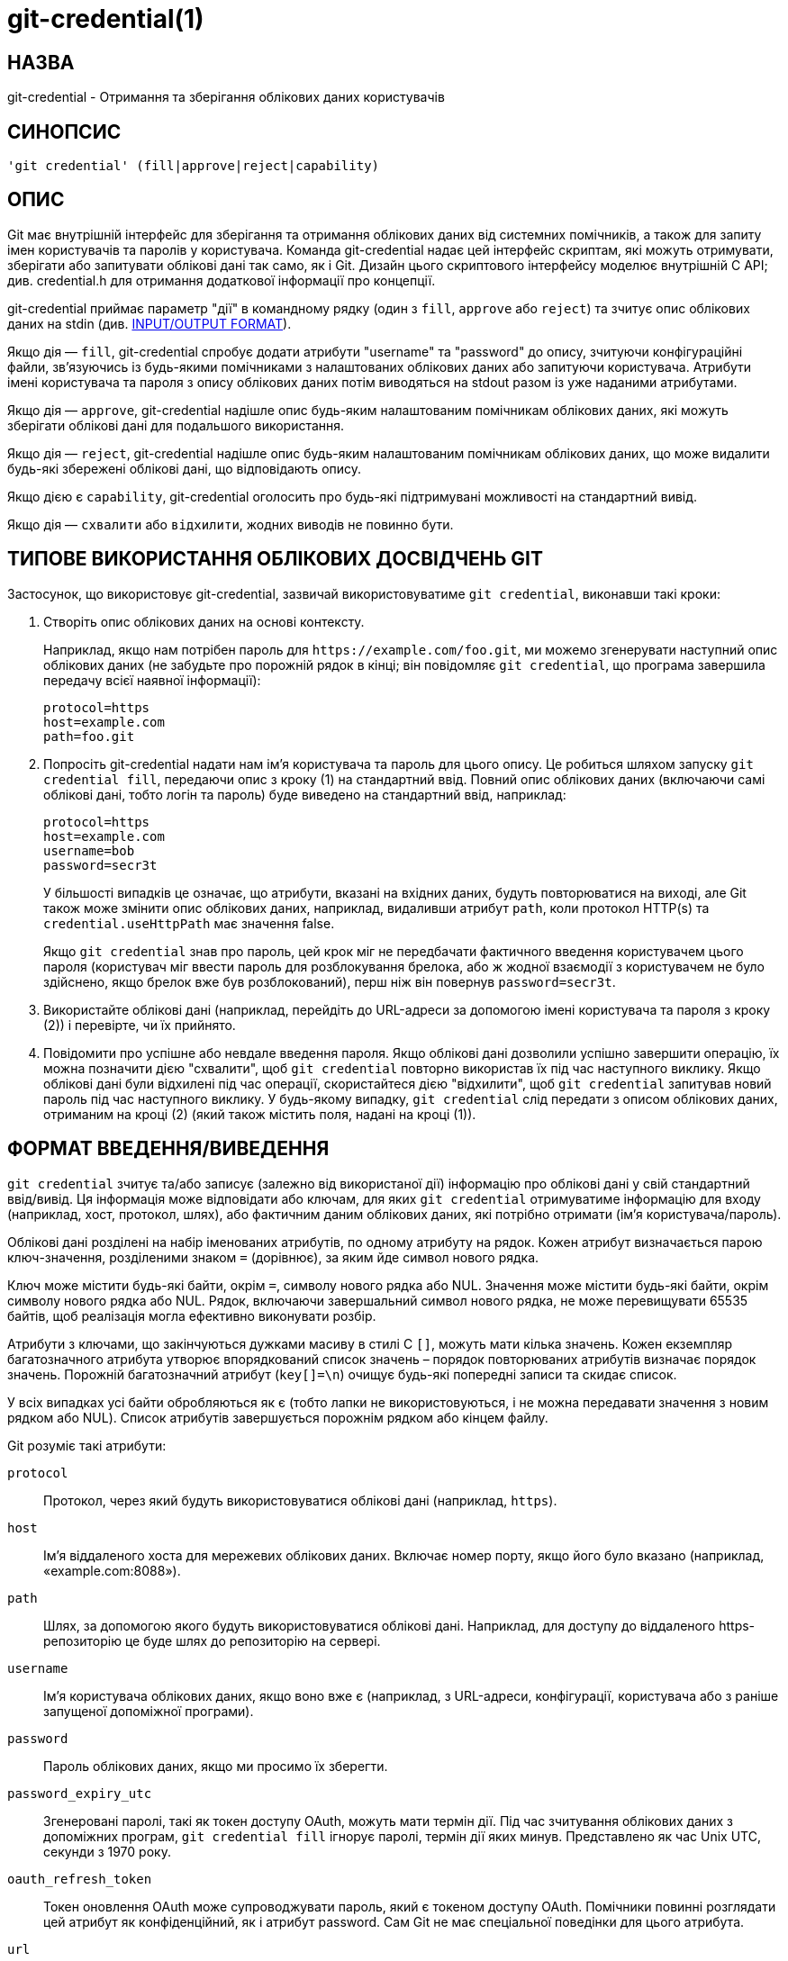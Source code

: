 git-credential(1)
=================

НАЗВА
-----
git-credential - Отримання та зберігання облікових даних користувачів

СИНОПСИС
--------
------------------
'git credential' (fill|approve|reject|capability)
------------------

ОПИС
----

Git має внутрішній інтерфейс для зберігання та отримання облікових даних від системних помічників, а також для запиту імен користувачів та паролів у користувача. Команда git-credential надає цей інтерфейс скриптам, які можуть отримувати, зберігати або запитувати облікові дані так само, як і Git. Дизайн цього скриптового інтерфейсу моделює внутрішній C API; див. credential.h для отримання додаткової інформації про концепції.

git-credential приймає параметр "дії" в командному рядку (один з `fill`, `approve` або `reject`) та зчитує опис облікових даних на stdin (див. <<IOFMT,INPUT/OUTPUT FORMAT>>).

Якщо дія — `fill`, git-credential спробує додати атрибути "username" та "password" до опису, зчитуючи конфігураційні файли, зв'язуючись із будь-якими помічниками з налаштованих облікових даних або запитуючи користувача. Атрибути імені користувача та пароля з опису облікових даних потім виводяться на stdout разом із уже наданими атрибутами.

Якщо дія — `approve`, git-credential надішле опис будь-яким налаштованим помічникам облікових даних, які можуть зберігати облікові дані для подальшого використання.

Якщо дія — `reject`, git-credential надішле опис будь-яким налаштованим помічникам облікових даних, що може видалити будь-які збережені облікові дані, що відповідають опису.

Якщо дією є `capability`, git-credential оголосить про будь-які підтримувані можливості на стандартний вивід.

Якщо дія — `схвалити` або `відхилити`, жодних виводів не повинно бути.

ТИПОВЕ ВИКОРИСТАННЯ ОБЛІКОВИХ ДОСВІДЧЕНЬ GIT
--------------------------------------------

Застосунок, що використовує git-credential, зазвичай використовуватиме `git credential`, виконавши такі кроки:

  1. Створіть опис облікових даних на основі контексту.
+
Наприклад, якщо нам потрібен пароль для `https://example.com/foo.git`, ми можемо згенерувати наступний опис облікових даних (не забудьте про порожній рядок в кінці; він повідомляє `git credential`, що програма завершила передачу всієї наявної інформації):

	 protocol=https
	 host=example.com
	 path=foo.git

  2. Попросіть git-credential надати нам ім'я користувача та пароль для цього опису. Це робиться шляхом запуску `git credential fill`, передаючи опис з кроку (1) на стандартний ввід. Повний опис облікових даних (включаючи самі облікові дані, тобто логін та пароль) буде виведено на стандартний ввід, наприклад:

	protocol=https
	host=example.com
	username=bob
	password=secr3t
+
У більшості випадків це означає, що атрибути, вказані на вхідних даних, будуть повторюватися на виході, але Git також може змінити опис облікових даних, наприклад, видаливши атрибут `path`, коли протокол HTTP(s) та `credential.useHttpPath` має значення false.
+
Якщо `git credential` знав про пароль, цей крок міг не передбачати фактичного введення користувачем цього пароля (користувач міг ввести пароль для розблокування брелока, або ж жодної взаємодії з користувачем не було здійснено, якщо брелок вже був розблокований), перш ніж він повернув `password=secr3t`.

  3. Використайте облікові дані (наприклад, перейдіть до URL-адреси за допомогою імені користувача та пароля з кроку (2)) і перевірте, чи їх прийнято.

  4. Повідомити про успішне або невдале введення пароля. Якщо облікові дані дозволили успішно завершити операцію, їх можна позначити дією "схвалити", щоб `git credential` повторно використав їх під час наступного виклику. Якщо облікові дані були відхилені під час операції, скористайтеся дією "відхилити", щоб `git credential` запитував новий пароль під час наступного виклику. У будь-якому випадку, `git credential` слід передати з описом облікових даних, отриманим на кроці (2) (який також містить поля, надані на кроці (1)).

[[IOFMT]]
ФОРМАТ ВВЕДЕННЯ/ВИВЕДЕННЯ
-------------------------

`git credential` зчитує та/або записує (залежно від використаної дії) інформацію про облікові дані у свій стандартний ввід/вивід. Ця інформація може відповідати або ключам, для яких `git credential` отримуватиме інформацію для входу (наприклад, хост, протокол, шлях), або фактичним даним облікових даних, які потрібно отримати (ім'я користувача/пароль).

Облікові дані розділені на набір іменованих атрибутів, по одному атрибуту на рядок. Кожен атрибут визначається парою ключ-значення, розділеними знаком `=` (дорівнює), за яким йде символ нового рядка.

Ключ може містити будь-які байти, окрім `=`, символу нового рядка або NUL. Значення може містити будь-які байти, окрім символу нового рядка або NUL. Рядок, включаючи завершальний символ нового рядка, не може перевищувати 65535 байтів, щоб реалізація могла ефективно виконувати розбір.

Атрибути з ключами, що закінчуються дужками масиву в стилі C `[]`, можуть мати кілька значень. Кожен екземпляр багатозначного атрибута утворює впорядкований список значень – порядок повторюваних атрибутів визначає порядок значень. Порожній багатозначний атрибут (`key[]=\n`) очищує будь-які попередні записи та скидає список.

У всіх випадках усі байти обробляються як є (тобто лапки не використовуються, і не можна передавати значення з новим рядком або NUL). Список атрибутів завершується порожнім рядком або кінцем файлу.

Git розуміє такі атрибути:

`protocol`::

	Протокол, через який будуть використовуватися облікові дані (наприклад, `https`).

`host`::

	Ім’я віддаленого хоста для мережевих облікових даних. Включає номер порту, якщо його було вказано (наприклад, «example.com:8088»).

`path`::

	Шлях, за допомогою якого будуть використовуватися облікові дані. Наприклад, для доступу до віддаленого https-репозиторію це буде шлях до репозиторію на сервері.

`username`::

	Ім'я користувача облікових даних, якщо воно вже є (наприклад, з URL-адреси, конфігурації, користувача або з раніше запущеної допоміжної програми).

`password`::

	Пароль облікових даних, якщо ми просимо їх зберегти.

`password_expiry_utc`::

	Згенеровані паролі, такі як токен доступу OAuth, можуть мати термін дії. Під час зчитування облікових даних з допоміжних програм, `git credential fill` ігнорує паролі, термін дії яких минув. Представлено як час Unix UTC, секунди з 1970 року.

`oauth_refresh_token`::

	Токен оновлення OAuth може супроводжувати пароль, який є токеном доступу OAuth. Помічники повинні розглядати цей атрибут як конфіденційний, як і атрибут password. Сам Git не має спеціальної поведінки для цього атрибута.

`url`::

	Коли цей спеціальний атрибут зчитується `git credential`, значення аналізується як URL-адреса та обробляється так, ніби її складові частини були прочитані (наприклад, `url=https://example.com` поводитиметься так, ніби було надано `protocol=https` та `host=example.com`). Це може допомогти викликаючим сторонам уникнути самостійного розбору URL-адрес.
+
Зверніть увагу, що вказівка протоколу є обов’язковою, і якщо URL-адреса не вказує ім’я хоста (наприклад, «cert:///шлях/до/файлу»), облікові дані міститимуть атрибут імені хоста, значенням якого є порожній рядок.
+
Компоненти, яких бракує в URL-адресі (наприклад, у наведеному вище прикладі немає імені користувача), залишаться невстановленими.

`authtype`::
	Це вказує на те, що слід використовувати відповідну схему автентифікації. Загальні значення для HTTP та HTTPS включають `basic`, `bearer` та `digest`, хоча останній є небезпечним і не повинен використовуватися. Якщо використовується `credential`, його можна встановити на довільний рядок, що підходить для відповідного протоколу (зазвичай HTTP).
+
Це значення не слід надсилати, якщо на вхідних даних не надано відповідну можливість (див. нижче).

`credential`::
	Попередньо закодовані облікові дані, що підходять для відповідного протоколу (зазвичай HTTP). Якщо цей ключ надсилається, `authtype` є обов'язковим, а `username` та `password` не використовуються. Для HTTP Git об'єднує значення `authtype` та це значення з одним пробілом, щоб визначити заголовок `Authorization`.
+
Це значення не слід надсилати, якщо на вхідних даних не надано відповідну можливість (див. нижче).

`ephemeral`::
	Це логічне значення вказує, якщо воно має значення true (істина), що значення в полі `credential` не повинно зберігатися помічником облікових даних, оскільки його корисність обмежена в часі. Наприклад, значення `credential` HTTP Digest обчислюється за допомогою nonce, і його повторне використання не призведе до успішної автентифікації. Це також може використовуватися для ситуацій з обліковими даними короткої тривалості (наприклад, 24 години). Значення за замовчуванням – false (хибність).
+
Допоміжний засіб облікових даних все одно буде викликатися з командами `store` або `erase`, щоб він міг визначити, чи операція була успішною.
+
Це значення не слід надсилати, якщо на вхідних даних не надано відповідну можливість (див. нижче).

`state[]`::
	Це значення забезпечує непрозорий стан, який буде передано цьому помічнику, якщо його буде викликано знову. Кожен окремий помічник облікових даних може вказувати це один раз. Значення повинно містити префікс, унікальний для помічника облікових даних, та ігнорувати значення, які не відповідають його префіксу.
+
Це значення не слід надсилати, якщо на вхідних даних не надано відповідну можливість (див. нижче).

`continue`::
	Це логічне значення, яке, якщо його ввімкнено, вказує на те, що ця автентифікація є нефінальною частиною багатоетапного етапу автентифікації. Це поширене явище в таких протоколах, як NTLM та Kerberos, де потрібні два раунди автентифікації клієнта, і встановлення цього прапорця дозволяє помічнику облікових даних реалізувати крок багатоетапної автентифікації. Цей прапорець слід надсилати лише тоді, коли потрібен подальший етап, тобто якщо очікується ще один раунд автентифікації.
+
Це значення не слід надсилати, якщо на вхідних даних не надано відповідну можливість (див. нижче). Цей атрибут є «одностороннім» від допоміжного засобу обробки облікових даних для передачі інформації до Git (або інших програм, що викликають `git credential`).

`wwwauth[]`::

	Коли Git отримує HTTP-відповідь, яка містить один або декілька заголовків автентифікації «WWW-Authenticate», Git передає їх допоміжним функціям облікових даних.
+
Кожне значення заголовка «WWW-Authenticate» передається як багатозначний атрибут «wwwauth[]», де порядок атрибутів такий самий, як вони відображаються у відповіді HTTP. Цей атрибут є «одностороннім» від Git для передачі додаткової інформації до помічників облікових даних.

`capability[]`::
	Це сигналізує про те, що Git або, залежно від обставин, допоміжний модуль підтримує відповідну можливість. Це можна використовувати для надання кращих, більш конкретних даних як частини протоколу. Директива `capability[]` повинна передувати будь-якому значенню, що залежить від неї, і ці директиви _повинні_ бути першим елементом, оголошеним у протоколі.
+
Наразі підтримуються дві можливості. Перша — `authtype`, яка вказує на те, що значення `authtype`, `credential` та `ephemeral` зрозумілі. Друга — `state`, яка вказує на те, що значення `state[]` та `continue` зрозумілі.
+
Необов'язково використовувати додаткові функції лише тому, що вони підтримуються, але їх не слід надавати без їхньої підтримки.

Невизнані атрибути та здібності мовчки відкидаються.

[[CAPA-IOFMT]]
ФОРМАТ ВХОДУ/ВИВОДУ МОЖЛИВОСТЕЙ
-------------------------------

Для `git credential capability` формат дещо відрізняється. Спочатку робиться оголошення `version 0`, щоб вказати поточну версію протоколу, а потім кожна можливість оголошується за допомогою рядка, такого як `capability authtype`. Допоміжні засоби для посвідчень також можуть реалізувати цей формат, знову ж таки з аргументом `capability`. Додаткові рядки можуть бути додані в майбутньому; викликаючі сторони повинні ігнорувати рядки, які вони не розуміють.

Оскільки це нова частина протоколу допоміжних програм для облікових даних, старіші версії Git, а також деякі допоміжні програми для облікових даних можуть не підтримувати її. Якщо отримано ненульовий статус завершення або якщо перший рядок не починається зі слова `version` та пробілу, викликаючі сторони повинні вважати, що можливості не підтримуються.

Мета цього формату полягає в тому, щоб однозначно відрізнити його від виводу облікових даних. Можна використовувати дуже прості допоміжні засоби облікових даних (наприклад, вбудовані скрипти оболонки), які завжди створюють ідентичний вивід. Використання окремого формату дозволяє користувачам продовжувати використовувати цей синтаксис, не турбуючись про правильну реалізацію оголошень про можливості або випадкове заплутування викликаючих, які запитують можливості.

GIT
---
Частина набору linkgit:git[1]
